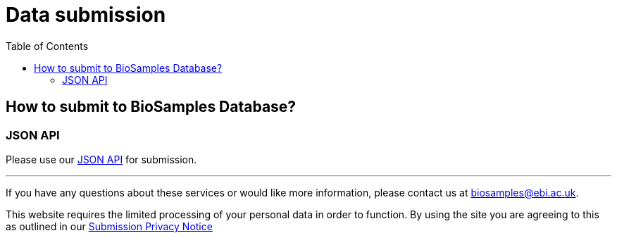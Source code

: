= [.ebi-color]#Data submission#
:last-update-label!:
:toc:

== How to submit to BioSamples Database?

=== JSON API
Please use our link:../references/api/submit[JSON API] for submission.

'''
If you have any questions about these services or would like more information, please contact us at mailto:biosamples@ebi.ac.uk[biosamples@ebi.ac.uk].

This website requires the limited processing of your personal data in order to function. By using the site you are agreeing to this as outlined in our https://www.ebi.ac.uk/data-protection/privacy-notice/biosamples-submissions[Submission Privacy Notice]
